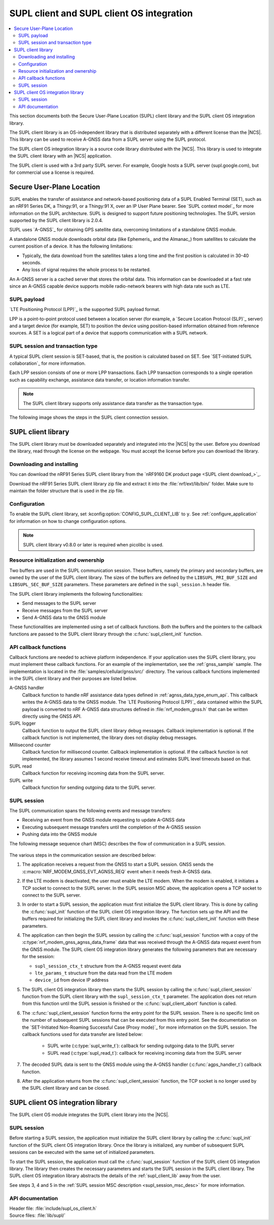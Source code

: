 .. _supl_client:

SUPL client and SUPL client OS integration
##########################################

.. contents::
   :local:
   :depth: 2

This section documents both the Secure User-Plane Location (SUPL) client library and the SUPL client OS integration library.

The SUPL client library is an OS-independent library that is distributed separately with a different license than the |NCS|.
This library can be used to receive A-GNSS data from a SUPL server using the SUPL protocol.

The SUPL client OS integration library is a source code library distributed with the |NCS|.
This library is used to integrate the SUPL client library with an |NCS| application.

The SUPL client is used with a 3rd party SUPL server.
For example, Google hosts a SUPL server (supl.google.com), but for commercial use a license is required.

Secure User-Plane Location
**************************

SUPL enables the transfer of assistance and network-based positioning data of a SUPL Enabled Terminal (SET), such as an nRF91 Series DK, a Thingy:91, or a Thingy:91 X, over an IP User Plane bearer.
See `SUPL context model`_ for more information on the SUPL architecture.
SUPL is designed to support future positioning technologies.
The SUPL version supported by the SUPL client library is 2.0.4.

SUPL uses `A-GNSS`_ for obtaining GPS satellite data, overcoming limitations of a standalone GNSS module.

A standalone GNSS module downloads orbital data (like Ephemeris_ and the Almanac_) from satellites to calculate the current position of a device.
It has the following limitations:

* Typically, the data download from the satellites takes a long time and the first position is calculated in 30-40 seconds.

* Any loss of signal requires the whole process to be restarted.

An A-GNSS server is a cached server that stores the orbital data.
This information can be downloaded at a fast rate since an A-GNSS capable device supports mobile radio-network bearers with high data rate such as LTE.

SUPL payload
============

`LTE Positioning Protocol (LPP)`_ is the supported SUPL payload format.

LPP is a point-to-point protocol used between a location server (for example, a `Secure Location Protocol (SLP)`_ server) and a target device (for example, SET) to position the device using position-based information obtained from reference sources.
A SET is a logical part of a device that supports communication with a SUPL network.

SUPL session and transaction type
=================================

A typical SUPL client session is SET-based, that is, the position is calculated based on SET.
See `SET-initiated SUPL collaboration`_ for more information.

Each LPP session consists of one or more LPP transactions.
Each LPP transaction corresponds to a single operation such as capability exchange, assistance data transfer, or location information transfer.

.. note::

   The SUPL client library supports only assistance data transfer as the transaction type.

The following image shows the steps in the SUPL client connection session.

.. msc::
   hscale = "1.1";
   SET,SLP;
   --- [label="Data connection setup"];
   SET=>SLP      [label="SUPL START (session-id, lid, SET capabilities)"];
   SET<=SLP      [label="SUPL RESPONSE (session-id, posmethod)"];
   SET=>SLP      [label="SUPL POS INIT (session-id, lid, SET capabilities)"];
   SET..SLP [linecolor="#00a9ce", textcolor="#00a9ce", label="\nloop 1..N times"];
   SET<=SLP      [label="SUPL POS (session-id, LPP)"];
   ...;
   SET..SLP [linecolor="#00a9ce"];
   SET<<SLP      [label="SUPL END (session-id)"];
   --- [label="Data connection teardown"];

.. _supl_client_lib:

SUPL client library
*******************

The SUPL client library must be downloaded separately and integrated into the |NCS| by the user.
Before you download the library, read through the license on the webpage.
You must accept the license before you can download the library.

.. _download_supl:

Downloading and installing
==========================

You can download the nRF91 Series SUPL client library from the `nRF9160 DK product page <SUPL client download_>`_.

Download the nRF91 Series SUPL client library zip file and extract it into the :file:`nrf/ext/lib/bin/` folder.
Make sure to maintain the folder structure that is used in the zip file.

Configuration
=============

To enable the SUPL client library, set :kconfig:option:`CONFIG_SUPL_CLIENT_LIB` to ``y``.
See :ref:`configure_application` for information on how to change configuration options.

.. note::

   SUPL client library v0.8.0 or later is required when picolibc is used.

Resource initialization and ownership
=====================================

Two buffers are used in the SUPL communication session.
These buffers, namely the primary and secondary buffers, are owned by the user of the SUPL client library.
The sizes of the buffers are defined by the ``LIBSUPL_PRI_BUF_SIZE`` and ``LIBSUPL_SEC_BUF_SIZE`` parameters.
These parameters are defined in the ``supl_session.h`` header file.

The SUPL client library implements the following functionalities:

* Send messages to the SUPL server
* Receive messages from the SUPL server
* Send A-GNSS data to the GNSS module

These functionalities are implemented using a set of callback functions.
Both the buffers and the pointers to the callback functions are passed to the SUPL client library through the :c:func:`supl_client_init` function.

API callback functions
======================

Callback functions are needed to achieve platform independence.
If your application uses the SUPL client library, you must implement these callback functions.
For an example of the implementation, see the :ref:`gnss_sample` sample.
The implementation is located in the :file:`samples/cellular/gnss/src/` directory.
The various callback functions implemented in the SUPL client library and their purposes are listed below.

A-GNSS handler
   Callback function to handle nRF assistance data types defined in :ref:`agnss_data_type_enum_api`.
   This callback writes the A-GNSS data to the GNSS module.
   The `LTE Positioning Protocol (LPP)`_ data contained within the SUPL payload is converted to nRF A-GNSS data structures defined in :file:`nrf_modem_gnss.h` that can be written directly using the GNSS API.

SUPL logger
   Callback function to output the SUPL client library debug messages.
   Callback implementation is optional.
   If the callback function is not implemented, the library does not display debug messages.

Millisecond counter
   Callback function for millisecond counter.
   Callback implementation is optional.
   If the callback function is not implemented, the library assumes 1 second receive timeout and estimates SUPL level timeouts based on that.

SUPL read
   Callback function for receiving incoming data from the SUPL server.

SUPL write
   Callback function for sending outgoing data to the SUPL server.


SUPL session
============

The SUPL communication spans the following events and message transfers:

* Receiving an event from the GNSS module requesting to update A-GNSS data
* Executing subsequent message transfers until the completion of the A-GNSS session
* Pushing data into the GNSS module

The following message sequence chart (MSC) describes the flow of communication in a SUPL session.

.. figure:: images/supl_msc.svg
   :alt: SUPL Session MSC

.. _supl_session_msc_desc:

The various steps in the communication session are described below:

1. The application receives a request from the GNSS to start a SUPL session.
   GNSS sends the :c:macro:`NRF_MODEM_GNSS_EVT_AGNSS_REQ` event when it needs fresh A-GNSS data.

#. If the LTE modem is deactivated, the user must enable the LTE modem.
   When the modem is enabled, it initiates a TCP socket to connect to the SUPL server.
   In the SUPL session MSC above, the application opens a TCP socket to connect to the SUPL server.
#. In order to start a SUPL session, the application must first initialize the SUPL client library.
   This is done by calling the :c:func:`supl_init` function of the SUPL client OS integration library.
   The function sets up the API and the buffers required for initializing the SUPL client library and invokes the :c:func:`supl_client_init` function with these parameters.
#. The application can then begin the SUPL session by calling the :c:func:`supl_session` function with a copy of the :c:type:`nrf_modem_gnss_agnss_data_frame` data that was received through the A-GNSS data request event from the GNSS module.
   The SUPL client OS integration library generates the following parameters that are necessary for the session:

   * ``supl_session_ctx_t`` structure from the A-GNSS request event data
   * ``lte_params_t`` structure from the data read from the LTE modem
   * ``device_id`` from device IP address

#. The SUPL client OS integration library then starts the SUPL session by calling the :c:func:`supl_client_session` function from the SUPL client library with the ``supl_session_ctx_t`` parameter.
   The application does not return from this function until the SUPL session is finished or the :c:func:`supl_client_abort` function is called.
#. The :c:func:`supl_client_session` function forms the entry point for the SUPL session.
   There is no specific limit on the number of subsequent SUPL sessions that can be executed from this entry point.
   See the documentation on the `SET-Initiated Non-Roaming Successful Case (Proxy mode)`_ for more information on the SUPL session.
   The callback functions used for data transfer are listed below:

    * SUPL write (:c:type:`supl_write_t`): callback for sending outgoing data to the SUPL server
    * SUPL read (:c:type:`supl_read_t`): callback for receiving incoming data from the SUPL server

#. The decoded SUPL data is sent to the GNSS module using the A-GNSS handler (:c:func:`agps_handler_t`) callback function.
#. After the application returns from the :c:func:`supl_client_session` function, the TCP socket is no longer used by the SUPL client library and can be closed.

SUPL client OS integration library
**********************************

The SUPL client OS module integrates the SUPL client library into the |NCS|.

SUPL session
============

Before starting a SUPL session, the application must initialize the SUPL client library by calling the :c:func:`supl_init` function of the SUPL client OS integration library.
Once the library is initialized, any number of subsequent SUPL sessions can be executed with the same set of initialized parameters.

To start the SUPL session, the application must call the :c:func:`supl_session` function of the SUPL client OS integration library.
The library then creates the necessary parameters and starts the SUPL session in the SUPL client library.
The SUPL client OS integration library abstracts the details of the :ref:`supl_client_lib` away from the user.

See steps 3, 4 and 5 in the :ref:`SUPL session MSC description <supl_session_msc_desc>` for more information.

API documentation
=================

| Header file: :file:`include/supl_os_client.h`
| Source files: :file:`lib/supl/`

.. doxygengroup:: supl_os
